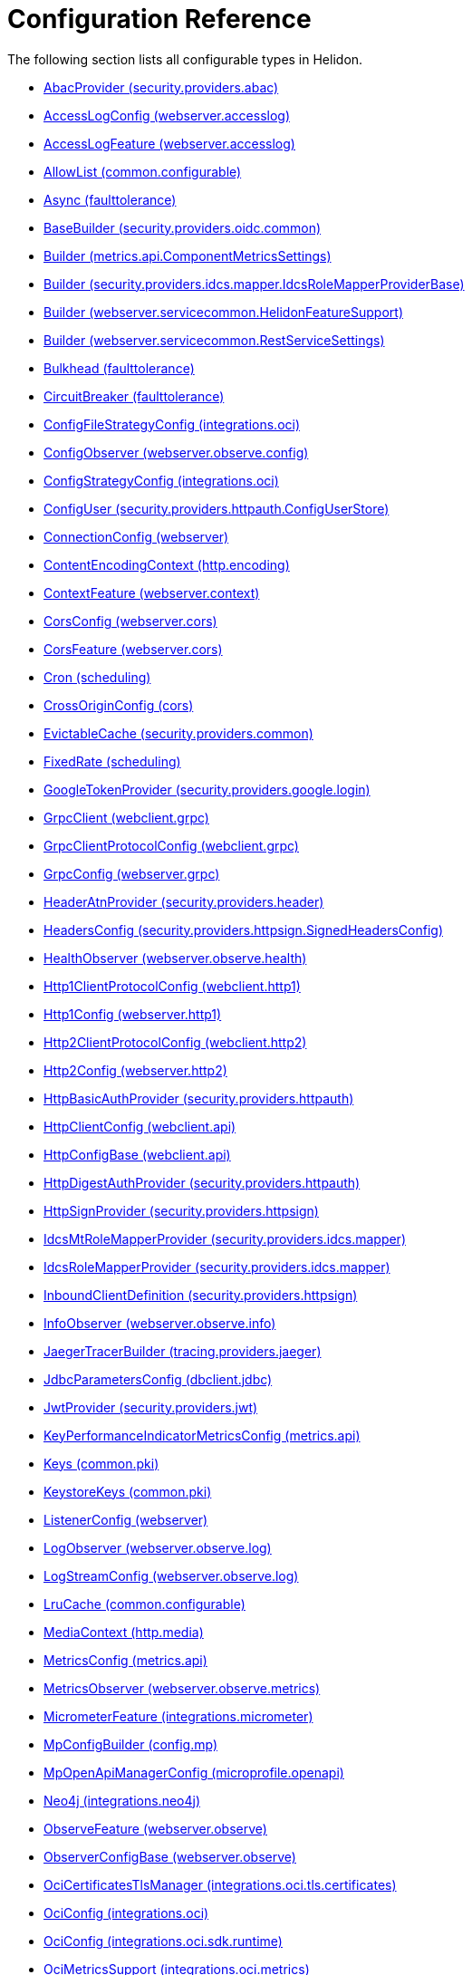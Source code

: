 ///////////////////////////////////////////////////////////////////////////////

    Copyright (c) 2022, 2024 Oracle and/or its affiliates.

    Licensed under the Apache License, Version 2.0 (the "License");
    you may not use this file except in compliance with the License.
    You may obtain a copy of the License at

        http://www.apache.org/licenses/LICENSE-2.0

    Unless required by applicable law or agreed to in writing, software
    distributed under the License is distributed on an "AS IS" BASIS,
    WITHOUT WARRANTIES OR CONDITIONS OF ANY KIND, either express or implied.
    See the License for the specific language governing permissions and
    limitations under the License.

///////////////////////////////////////////////////////////////////////////////

ifndef::rootdir[:rootdir: {docdir}/..]
:description: Configuration Reference
:keywords: helidon, config, reference

= Configuration Reference

The following section lists all configurable types in Helidon.

- xref:{rootdir}/config/io_helidon_security_providers_abac_AbacProvider.adoc[AbacProvider (security.providers.abac)]
- xref:{rootdir}/config/io_helidon_webserver_accesslog_AccessLogConfig.adoc[AccessLogConfig (webserver.accesslog)]
- xref:{rootdir}/config/io_helidon_webserver_accesslog_AccessLogFeature.adoc[AccessLogFeature (webserver.accesslog)]
- xref:{rootdir}/config/io_helidon_common_configurable_AllowList.adoc[AllowList (common.configurable)]
- xref:{rootdir}/config/io_helidon_faulttolerance_Async.adoc[Async (faulttolerance)]
- xref:{rootdir}/config/io_helidon_security_providers_oidc_common_BaseBuilder.adoc[BaseBuilder (security.providers.oidc.common)]
- xref:{rootdir}/config/io_helidon_metrics_api_ComponentMetricsSettings_Builder.adoc[Builder (metrics.api.ComponentMetricsSettings)]
- xref:{rootdir}/config/io_helidon_security_providers_idcs_mapper_IdcsRoleMapperProviderBase_Builder.adoc[Builder (security.providers.idcs.mapper.IdcsRoleMapperProviderBase)]
- xref:{rootdir}/config/io_helidon_webserver_servicecommon_HelidonFeatureSupport_Builder.adoc[Builder (webserver.servicecommon.HelidonFeatureSupport)]
- xref:{rootdir}/config/io_helidon_webserver_servicecommon_RestServiceSettings_Builder.adoc[Builder (webserver.servicecommon.RestServiceSettings)]
- xref:{rootdir}/config/io_helidon_faulttolerance_Bulkhead.adoc[Bulkhead (faulttolerance)]
- xref:{rootdir}/config/io_helidon_faulttolerance_CircuitBreaker.adoc[CircuitBreaker (faulttolerance)]
- xref:{rootdir}/config/io_helidon_integrations_oci_ConfigFileStrategyConfig.adoc[ConfigFileStrategyConfig (integrations.oci)]
- xref:{rootdir}/config/io_helidon_webserver_observe_config_ConfigObserver.adoc[ConfigObserver (webserver.observe.config)]
- xref:{rootdir}/config/io_helidon_integrations_oci_ConfigStrategyConfig.adoc[ConfigStrategyConfig (integrations.oci)]
- xref:{rootdir}/config/io_helidon_security_providers_httpauth_ConfigUserStore_ConfigUser.adoc[ConfigUser (security.providers.httpauth.ConfigUserStore)]
- xref:{rootdir}/config/io_helidon_webserver_ConnectionConfig.adoc[ConnectionConfig (webserver)]
- xref:{rootdir}/config/io_helidon_http_encoding_ContentEncodingContext.adoc[ContentEncodingContext (http.encoding)]
- xref:{rootdir}/config/io_helidon_webserver_context_ContextFeature.adoc[ContextFeature (webserver.context)]
- xref:{rootdir}/config/io_helidon_webserver_cors_CorsConfig.adoc[CorsConfig (webserver.cors)]
- xref:{rootdir}/config/io_helidon_webserver_cors_CorsFeature.adoc[CorsFeature (webserver.cors)]
- xref:{rootdir}/config/io_helidon_scheduling_Cron.adoc[Cron (scheduling)]
- xref:{rootdir}/config/io_helidon_cors_CrossOriginConfig.adoc[CrossOriginConfig (cors)]
- xref:{rootdir}/config/io_helidon_security_providers_common_EvictableCache.adoc[EvictableCache (security.providers.common)]
- xref:{rootdir}/config/io_helidon_scheduling_FixedRate.adoc[FixedRate (scheduling)]
- xref:{rootdir}/config/io_helidon_security_providers_google_login_GoogleTokenProvider.adoc[GoogleTokenProvider (security.providers.google.login)]
- xref:{rootdir}/config/io_helidon_webclient_grpc_GrpcClient.adoc[GrpcClient (webclient.grpc)]
- xref:{rootdir}/config/io_helidon_webclient_grpc_GrpcClientProtocolConfig.adoc[GrpcClientProtocolConfig (webclient.grpc)]
- xref:{rootdir}/config/io_helidon_webserver_grpc_GrpcConfig.adoc[GrpcConfig (webserver.grpc)]
- xref:{rootdir}/config/io_helidon_security_providers_header_HeaderAtnProvider.adoc[HeaderAtnProvider (security.providers.header)]
- xref:{rootdir}/config/io_helidon_security_providers_httpsign_SignedHeadersConfig_HeadersConfig.adoc[HeadersConfig (security.providers.httpsign.SignedHeadersConfig)]
- xref:{rootdir}/config/io_helidon_webserver_observe_health_HealthObserver.adoc[HealthObserver (webserver.observe.health)]
- xref:{rootdir}/config/io_helidon_webclient_http1_Http1ClientProtocolConfig.adoc[Http1ClientProtocolConfig (webclient.http1)]
- xref:{rootdir}/config/io_helidon_webserver_http1_Http1Config.adoc[Http1Config (webserver.http1)]
- xref:{rootdir}/config/io_helidon_webclient_http2_Http2ClientProtocolConfig.adoc[Http2ClientProtocolConfig (webclient.http2)]
- xref:{rootdir}/config/io_helidon_webserver_http2_Http2Config.adoc[Http2Config (webserver.http2)]
- xref:{rootdir}/config/io_helidon_security_providers_httpauth_HttpBasicAuthProvider.adoc[HttpBasicAuthProvider (security.providers.httpauth)]
- xref:{rootdir}/config/io_helidon_webclient_api_HttpClientConfig.adoc[HttpClientConfig (webclient.api)]
- xref:{rootdir}/config/io_helidon_webclient_api_HttpConfigBase.adoc[HttpConfigBase (webclient.api)]
- xref:{rootdir}/config/io_helidon_security_providers_httpauth_HttpDigestAuthProvider.adoc[HttpDigestAuthProvider (security.providers.httpauth)]
- xref:{rootdir}/config/io_helidon_security_providers_httpsign_HttpSignProvider.adoc[HttpSignProvider (security.providers.httpsign)]
- xref:{rootdir}/config/io_helidon_security_providers_idcs_mapper_IdcsMtRoleMapperProvider.adoc[IdcsMtRoleMapperProvider (security.providers.idcs.mapper)]
- xref:{rootdir}/config/io_helidon_security_providers_idcs_mapper_IdcsRoleMapperProvider.adoc[IdcsRoleMapperProvider (security.providers.idcs.mapper)]
- xref:{rootdir}/config/io_helidon_security_providers_httpsign_InboundClientDefinition.adoc[InboundClientDefinition (security.providers.httpsign)]
- xref:{rootdir}/config/io_helidon_webserver_observe_info_InfoObserver.adoc[InfoObserver (webserver.observe.info)]
- xref:{rootdir}/config/io_helidon_tracing_providers_jaeger_JaegerTracerBuilder.adoc[JaegerTracerBuilder (tracing.providers.jaeger)]
- xref:{rootdir}/config/io_helidon_dbclient_jdbc_JdbcParametersConfig.adoc[JdbcParametersConfig (dbclient.jdbc)]
- xref:{rootdir}/config/io_helidon_security_providers_jwt_JwtProvider.adoc[JwtProvider (security.providers.jwt)]
- xref:{rootdir}/config/io_helidon_metrics_api_KeyPerformanceIndicatorMetricsConfig.adoc[KeyPerformanceIndicatorMetricsConfig (metrics.api)]
- xref:{rootdir}/config/io_helidon_common_pki_Keys.adoc[Keys (common.pki)]
- xref:{rootdir}/config/io_helidon_common_pki_KeystoreKeys.adoc[KeystoreKeys (common.pki)]
- xref:{rootdir}/config/io_helidon_webserver_ListenerConfig.adoc[ListenerConfig (webserver)]
- xref:{rootdir}/config/io_helidon_webserver_observe_log_LogObserver.adoc[LogObserver (webserver.observe.log)]
- xref:{rootdir}/config/io_helidon_webserver_observe_log_LogStreamConfig.adoc[LogStreamConfig (webserver.observe.log)]
- xref:{rootdir}/config/io_helidon_common_configurable_LruCache.adoc[LruCache (common.configurable)]
- xref:{rootdir}/config/io_helidon_http_media_MediaContext.adoc[MediaContext (http.media)]
- xref:{rootdir}/config/io_helidon_metrics_api_MetricsConfig.adoc[MetricsConfig (metrics.api)]
- xref:{rootdir}/config/io_helidon_webserver_observe_metrics_MetricsObserver.adoc[MetricsObserver (webserver.observe.metrics)]
- xref:{rootdir}/config/io_helidon_integrations_micrometer_MicrometerFeature.adoc[MicrometerFeature (integrations.micrometer)]
- xref:{rootdir}/config/io_helidon_config_mp_MpConfigBuilder.adoc[MpConfigBuilder (config.mp)]
- xref:{rootdir}/config/io_helidon_microprofile_openapi_MpOpenApiManagerConfig.adoc[MpOpenApiManagerConfig (microprofile.openapi)]
- xref:{rootdir}/config/io_helidon_integrations_neo4j_Neo4j.adoc[Neo4j (integrations.neo4j)]
- xref:{rootdir}/config/io_helidon_webserver_observe_ObserveFeature.adoc[ObserveFeature (webserver.observe)]
- xref:{rootdir}/config/io_helidon_webserver_observe_ObserverConfigBase.adoc[ObserverConfigBase (webserver.observe)]
- xref:{rootdir}/config/io_helidon_integrations_oci_tls_certificates_OciCertificatesTlsManager.adoc[OciCertificatesTlsManager (integrations.oci.tls.certificates)]
- xref:{rootdir}/config/io_helidon_integrations_oci_OciConfig.adoc[OciConfig (integrations.oci)]
- xref:{rootdir}/config/io_helidon_integrations_oci_sdk_runtime_OciConfig.adoc[OciConfig (integrations.oci.sdk.runtime)]
- xref:{rootdir}/config/io_helidon_integrations_oci_metrics_OciMetricsSupport.adoc[OciMetricsSupport (integrations.oci.metrics)]
- xref:{rootdir}/config/io_helidon_security_providers_oidc_common_OidcConfig.adoc[OidcConfig (security.providers.oidc.common)]
- xref:{rootdir}/config/io_helidon_security_providers_oidc_OidcProvider.adoc[OidcProvider (security.providers.oidc)]
- xref:{rootdir}/config/io_helidon_openapi_OpenApiFeature.adoc[OpenApiFeature (openapi)]
- xref:{rootdir}/config/io_helidon_integrations_openapi_ui_OpenApiUi.adoc[OpenApiUi (integrations.openapi.ui)]
- xref:{rootdir}/config/io_helidon_tracing_providers_opentracing_OpenTracingTracerBuilder.adoc[OpenTracingTracerBuilder (tracing.providers.opentracing)]
- xref:{rootdir}/config/io_helidon_security_providers_common_OutboundConfig.adoc[OutboundConfig (security.providers.common)]
- xref:{rootdir}/config/io_helidon_security_providers_common_OutboundTarget.adoc[OutboundTarget (security.providers.common)]
- xref:{rootdir}/config/io_helidon_webserver_security_PathsConfig.adoc[PathsConfig (webserver.security)]
- xref:{rootdir}/config/io_helidon_common_pki_PemKeys.adoc[PemKeys (common.pki)]
- xref:{rootdir}/config/io_helidon_webclient_api_Proxy.adoc[Proxy (webclient.api)]
- xref:{rootdir}/config/io_helidon_http_RequestedUriDiscoveryContext.adoc[RequestedUriDiscoveryContext (http)]
- xref:{rootdir}/config/io_helidon_common_configurable_Resource.adoc[Resource (common.configurable)]
- xref:{rootdir}/config/io_helidon_faulttolerance_Retry.adoc[Retry (faulttolerance)]
- xref:{rootdir}/config/io_helidon_common_tls_RevocationConfig.adoc[RevocationConfig (common.tls)]
- xref:{rootdir}/config/io_helidon_common_configurable_ScheduledThreadPoolConfig.adoc[ScheduledThreadPoolConfig (common.configurable)]
- xref:{rootdir}/config/io_helidon_common_configurable_ScheduledThreadPoolSupplier.adoc[ScheduledThreadPoolSupplier (common.configurable)]
- xref:{rootdir}/config/io_helidon_metrics_api_ScopeConfig.adoc[ScopeConfig (metrics.api)]
- xref:{rootdir}/config/io_helidon_metrics_api_ScopingConfig.adoc[ScopingConfig (metrics.api)]
- xref:{rootdir}/config/io_helidon_security_Security.adoc[Security (security)]
- xref:{rootdir}/config/io_helidon_webserver_security_SecurityFeature.adoc[SecurityFeature (webserver.security)]
- xref:{rootdir}/config/io_helidon_webserver_security_SecurityHandler.adoc[SecurityHandler (webserver.security)]
- xref:{rootdir}/config/io_helidon_security_SecurityTime.adoc[SecurityTime (security)]
- xref:{rootdir}/config/io_helidon_microprofile_server_Server.adoc[Server (microprofile.server)]
- xref:{rootdir}/config/io_helidon_common_socket_SocketOptions.adoc[SocketOptions (common.socket)]
- xref:{rootdir}/config/io_helidon_metrics_api_Tag.adoc[Tag (metrics.api)]
- xref:{rootdir}/config/io_helidon_scheduling_TaskConfig.adoc[TaskConfig (scheduling)]
- xref:{rootdir}/config/io_helidon_security_providers_oidc_common_TenantConfig.adoc[TenantConfig (security.providers.oidc.common)]
- xref:{rootdir}/config/io_helidon_common_configurable_ThreadPoolConfig.adoc[ThreadPoolConfig (common.configurable)]
- xref:{rootdir}/config/io_helidon_common_configurable_ThreadPoolSupplier.adoc[ThreadPoolSupplier (common.configurable)]
- xref:{rootdir}/config/io_helidon_faulttolerance_Timeout.adoc[Timeout (faulttolerance)]
- xref:{rootdir}/config/io_helidon_common_tls_Tls.adoc[Tls (common.tls)]
- xref:{rootdir}/config/io_helidon_security_util_TokenHandler.adoc[TokenHandler (security.util)]
- xref:{rootdir}/config/io_helidon_tracing_Tracer.adoc[Tracer (tracing)]
- xref:{rootdir}/config/io_helidon_tracing_TracerBuilder.adoc[TracerBuilder (tracing)]
- xref:{rootdir}/config/io_helidon_webserver_observe_tracing_TracingObserver.adoc[TracingObserver (webserver.observe.tracing)]
- xref:{rootdir}/config/io_helidon_webclient_api_WebClient.adoc[WebClient (webclient.api)]
- xref:{rootdir}/config/io_helidon_webclient_api_WebClientCookieManager.adoc[WebClientCookieManager (webclient.api)]
- xref:{rootdir}/config/io_helidon_webserver_WebServer.adoc[WebServer (webserver)]
- xref:{rootdir}/config/io_helidon_webclient_websocket_WsClient.adoc[WsClient (webclient.websocket)]
- xref:{rootdir}/config/io_helidon_webclient_websocket_WsClientProtocolConfig.adoc[WsClientProtocolConfig (webclient.websocket)]
- xref:{rootdir}/config/io_helidon_webserver_websocket_WsConfig.adoc[WsConfig (webserver.websocket)]
- xref:{rootdir}/config/io_helidon_tracing_providers_zipkin_ZipkinTracerBuilder.adoc[ZipkinTracerBuilder (tracing.providers.zipkin)]
- xref:{rootdir}/config/io_opentracing_Tracer.adoc[io_opentracing_Tracer]
- xref:{rootdir}/config/org_eclipse_microprofile_config_Config.adoc[org_eclipse_microprofile_config_Config]